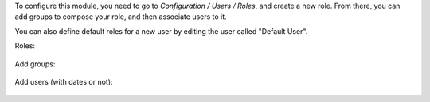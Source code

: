 To configure this module, you need to go to *Configuration / Users / Roles*,
and create a new role. From there, you can add groups to compose your role,
and then associate users to it.

You can also define default roles for a new user by editing the user called
"Default User".

Roles:

.. figure:: /ACA/server-backend/12.0/base_user_role/static/description/roles.png
   :width: 80 %
   :align: center

Add groups:

.. figure:: /ACA/server-backend/12.0/base_user_role/static/description/role_groups.png
   :width: 80 %
   :align: center

Add users (with dates or not):

.. figure:: /ACA/server-backend/12.0/base_user_role/static/description/role_users.png
   :width: 80 %
   :align: center
